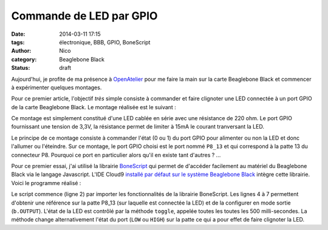 Commande de LED par GPIO
########################

:date: 2014-03-11 17:15
:tags: électronique, BBB, GPIO, BoneScript
:author: Nico
:category: Beaglebone Black
:Status: draft

Aujourd'hui, je profite de ma présence à `OpenAtelier <http://openatelier.pingbase.net/>`_ pour me faire la main sur la carte Beaglebone Black et commencer à expérimenter quelques montages.

Pour ce premier article, l'objectif *très* simple consiste à commander et faire clignoter une LED connectée à un port GPIO de la carte Beaglebone Black. Le montage réalisée est le suivant :

.. thumbnail:: /images/commande_led_thumb.png
   :alt: Carte Beaglebone Black
   :align: center
   :target: /images/commande_led.png
   :width: 100
   :height: 100
   :scale: 25%
   :class: gallery

Ce montage est simplement constitué d'une LED cablée en série avec une résistance de 220 ohm. Le port GPIO fournissant une tension de 3,3V, la résistance permet de limiter à 15mA le courant tranversant la LED.

Le principe de ce montage consiste à commander l'état (0 ou 1) du port GPIO pour alimenter ou non la LED et donc l'allumer ou l'éteindre. Sur ce montage, le port GPIO choisi est le port nommé ``P8_13`` et qui correspond à la patte 13 du connecteur P8. Pourquoi ce port en particulier alors qu'il en existe tant d'autres ? ... 

Pour ce premier essai, j'ai utilisé la librairie `BoneScript <http://beagleboard.org/Support/BoneScript>`_ qui permet de d'accéder facilement au matériel du Beaglebone Black via le langage Javascript. L'IDE Cloud9 `installé par défaut sur le système Beaglebone Black <http://192.168.7.2:3000>`_ intègre cette librairie. Voici le programme réalisé :

.. code-block:: javascript
   :linenos:

   /*Clignotement de la led connectée sur le port P8_13*/
   var b = require('bonescript');

   var pins = b.bone.pins;
   var ledPin = pins.P8_13;

   b.pinMode(ledPin, b.OUTPUT);

   var state = b.LOW;
   b.digitalWrite(ledPin, state);
 
   setInterval(toggle, 500);
 
   function toggle() {
     if(state == b.LOW) state = b.HIGH;
     else state = b.LOW;
     b.digitalWrite(ledPin, state);
   }

Le script commence (ligne 2) par importer les fonctionnalités de la librairie BoneScript. Les lignes 4 à 7 permettent d'obtenir une référence sur la patte P8_13 (sur laquelle est connectée la LED) et de la configurer en mode sortie (``b.OUTPUT``). L'état de la LED est contrôlé par la méthode ``toggle``, appelée toutes les toutes les 500 milli-secondes. La méthode change alternativement l'état du port (``LOW`` ou ``HIGH``) sur la patte ce qui a pour effet de faire clignoter la LED.
